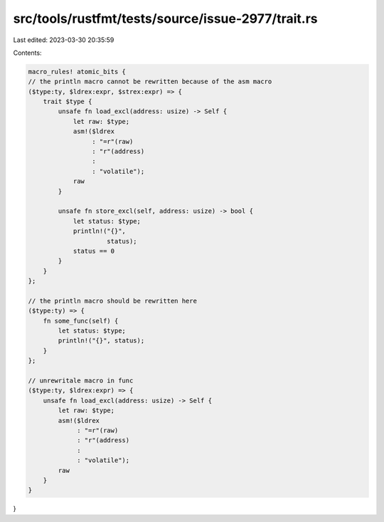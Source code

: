 src/tools/rustfmt/tests/source/issue-2977/trait.rs
==================================================

Last edited: 2023-03-30 20:35:59

Contents:

.. code-block:: rs

    macro_rules! atomic_bits {
    // the println macro cannot be rewritten because of the asm macro
    ($type:ty, $ldrex:expr, $strex:expr) => {
        trait $type {
            unsafe fn load_excl(address: usize) -> Self {
                let raw: $type;
                asm!($ldrex
                     : "=r"(raw)
                     : "r"(address)
                     :
                     : "volatile");
                raw
            }

            unsafe fn store_excl(self, address: usize) -> bool {
                let status: $type;
                println!("{}",
                         status);
                status == 0
            }
        }
    };

    // the println macro should be rewritten here
    ($type:ty) => {
        fn some_func(self) {
            let status: $type;
            println!("{}", status);
        }
    };

    // unrewritale macro in func
    ($type:ty, $ldrex:expr) => {
        unsafe fn load_excl(address: usize) -> Self {
            let raw: $type;
            asm!($ldrex
                 : "=r"(raw)
                 : "r"(address)
                 :
                 : "volatile");
            raw
        }
    }
}



